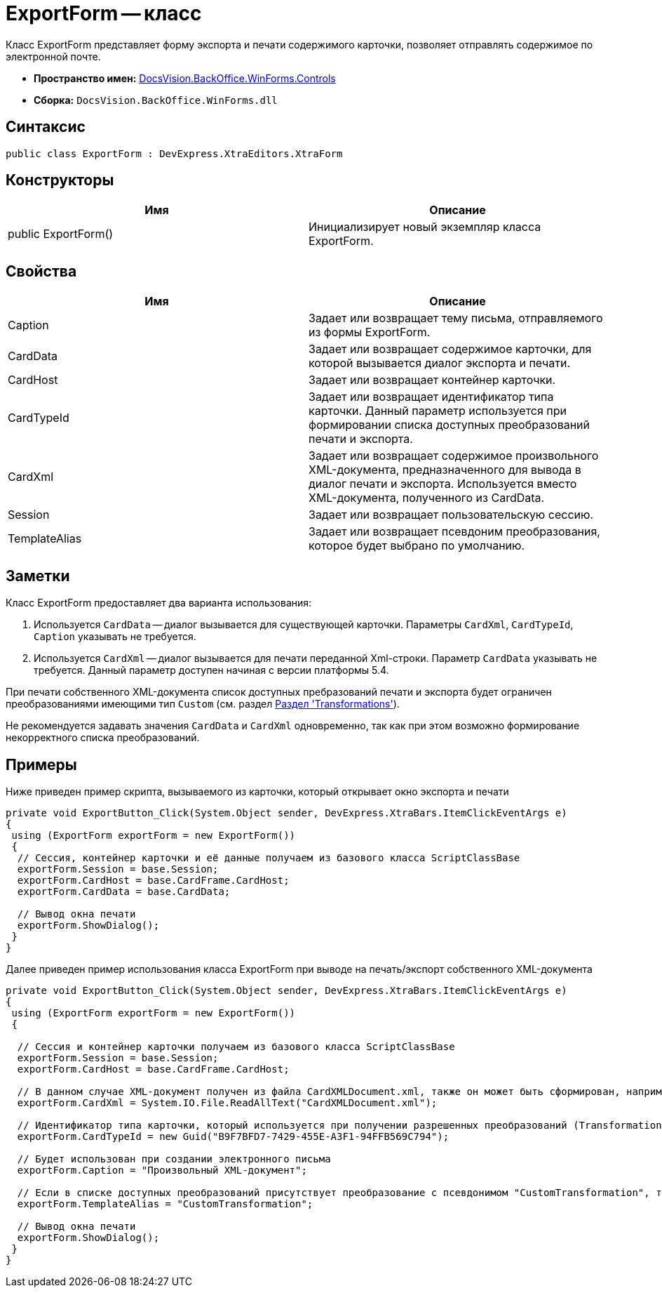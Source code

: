 = ExportForm -- класс

Класс ExportForm представляет форму экспорта и печати содержимого карточки, позволяет отправлять содержимое по электронной почте.

* *Пространство имен:* xref:api/DocsVision/BackOffice/WinForms/Controls/Controls_NS.adoc[DocsVision.BackOffice.WinForms.Controls]
* *Сборка:* `DocsVision.BackOffice.WinForms.dll`

== Синтаксис

[source,csharp]
----
public class ExportForm : DevExpress.XtraEditors.XtraForm
----

== Конструкторы

[cols=",",options="header"]
|===
|Имя |Описание
|public ExportForm() |Инициализирует новый экземпляр класса ExportForm.
|===

== Свойства

[cols=",",options="header"]
|===
|Имя |Описание
|Caption |Задает или возвращает тему письма, отправляемого из формы ExportForm.
|CardData |Задает или возвращает содержимое карточки, для которой вызывается диалог экспорта и печати.
|CardHost |Задает или возвращает контейнер карточки.
|CardTypeId |Задает или возвращает идентификатор типа карточки. Данный параметр используется при формировании списка доступных преобразований печати и экспорта.
|CardXml |Задает или возвращает содержимое произвольного XML-документа, предназначенного для вывода в диалог печати и экспорта. Используется вместо XML-документа, полученного из CardData.
|Session |Задает или возвращает пользовательскую сессию.
|TemplateAlias |Задает или возвращает псевдоним преобразования, которое будет выбрано по умолчанию.
|===

== Заметки

Класс ExportForm предоставляет два варианта использования:

. Используется `CardData` -- диалог вызывается для существующей карточки. Параметры `CardXml`, `CardTypeId`, `Caption` указывать не требуется.
. Используется `CardXml` -- диалог вызывается для печати переданной Xml-строки. Параметр `CardData` указывать не требуется. Данный параметр доступен начиная с версии платформы 5.4.

При печати собственного XML-документа список доступных пребразований печати и экспорта будет ограничен преобразованиями имеющими тип `Custom` (см. раздел xref:solutions/cards/scheme/transformations.adoc[Раздел 'Transformations']).

Не рекомендуется задавать значения `CardData` и `CardXml` одновременно, так как при этом возможно формирование некорректного списка преобразований.

== Примеры

Ниже приведен пример скрипта, вызываемого из карточки, который открывает окно экспорта и печати

[source,csharp]
----
private void ExportButton_Click(System.Object sender, DevExpress.XtraBars.ItemClickEventArgs e)
{
 using (ExportForm exportForm = new ExportForm())
 {
  // Сессия, контейнер карточки и её данные получаем из базового класса ScriptClassBase
  exportForm.Session = base.Session;
  exportForm.CardHost = base.CardFrame.CardHost;
  exportForm.CardData = base.CardData;

  // Вывод окна печати
  exportForm.ShowDialog();
 }
}
----

Далее приведен пример использования класса ExportForm при выводе на печать/экспорт собственного XML-документа

[source,csharp]
----
private void ExportButton_Click(System.Object sender, DevExpress.XtraBars.ItemClickEventArgs e)
{
 using (ExportForm exportForm = new ExportForm())
 {

  // Сессия и контейнер карточки получаем из базового класса ScriptClassBase
  exportForm.Session = base.Session;
  exportForm.CardHost = base.CardFrame.CardHost;

  // В данном случае XML-документ получен из файла CardXMLDocument.xml, также он может быть сформирован, например, при помощи XmlDocument
  exportForm.CardXml = System.IO.File.ReadAllText("CardXMLDocument.xml");

  // Идентификатор типа карточки, который используется при получении разрешенных преобразований (Transformation)
  exportForm.CardTypeId = new Guid("B9F7BFD7-7429-455E-A3F1-94FFB569C794");

  // Будет использован при создании электронного письма
  exportForm.Caption = "Произвольный XML-документ";

  // Если в списке доступных преобразований присутствует преобразование с псевдонимом "CustomTransformation", то оно будет выбрано по умолчанию
  exportForm.TemplateAlias = "CustomTransformation";

  // Вывод окна печати
  exportForm.ShowDialog();
 }
}       
----

